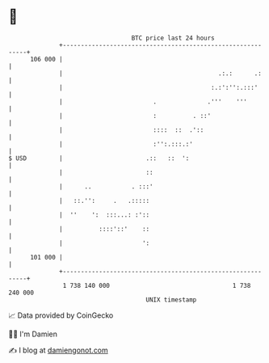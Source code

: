 * 👋

#+begin_example
                                     BTC price last 24 hours                    
                 +------------------------------------------------------------+ 
         106 000 |                                                            | 
                 |                                           .:.:      .:     | 
                 |                                         :.:':'':.:::'      | 
                 |                         .              .'''    '''         | 
                 |                         :          . ::'                   | 
                 |                         ::::  ::  .'::                     | 
                 |                         :'':.:::.:'                        | 
   $ USD         |                       .::   ::  ':                         | 
                 |                       ::                                   | 
                 |      ..           . :::'                                   | 
                 |   ::.'':     .   .:::::                                    | 
                 |  ''    ':  :::...: :'::                                    | 
                 |          ::::'::'    ::                                    | 
                 |                      ':                                    | 
         101 000 |                                                            | 
                 +------------------------------------------------------------+ 
                  1 738 140 000                                  1 738 240 000  
                                         UNIX timestamp                         
#+end_example
📈 Data provided by CoinGecko

🧑‍💻 I'm Damien

✍️ I blog at [[https://www.damiengonot.com][damiengonot.com]]
